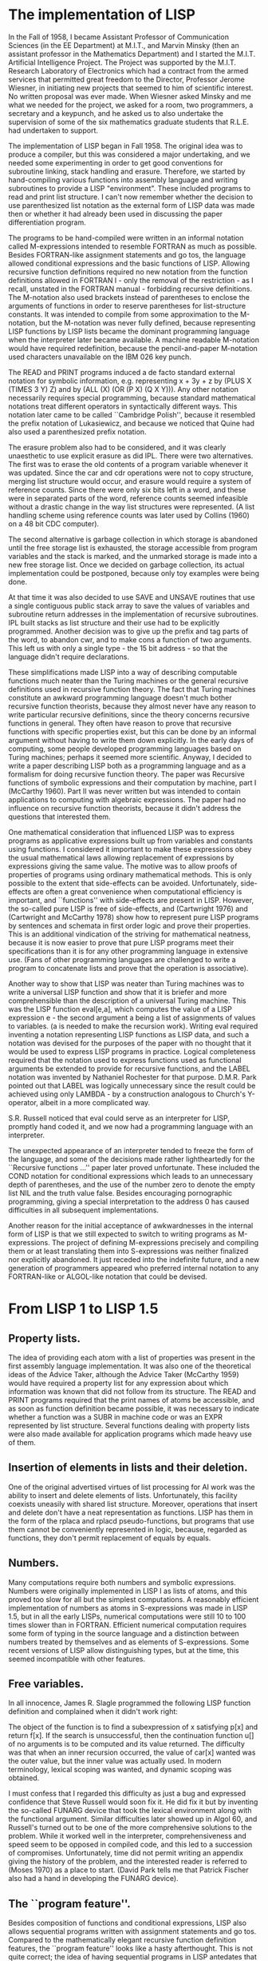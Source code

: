 * The implementation of LISP
  :PROPERTIES:
  :link:     http://www-formal.stanford.edu/jmc/history/lisp/node3.html
  :END:

In the Fall of 1958, I became Assistant Professor of Communication Sciences (in
the EE Department) at M.I.T., and Marvin Minsky (then an assistant professor in
the Mathematics Department) and I started the M.I.T. Artificial Intelligence
Project. The Project was supported by the M.I.T. Research Laboratory of
Electronics which had a contract from the armed services that permitted great
freedom to the Director, Professor Jerome Wiesner, in initiating new projects
that seemed to him of scientific interest. No written proposal was ever
made. When Wiesner asked Minsky and me what we needed for the project, we asked
for a room, two programmers, a secretary and a keypunch, and he asked us to also
undertake the supervision of some of the six mathematics graduate students that
R.L.E. had undertaken to support.

The implementation of LISP began in Fall 1958. The original idea was to produce
a compiler, but this was considered a major undertaking, and we needed some
experimenting in order to get good conventions for subroutine linking, stack
handling and erasure. Therefore, we started by hand-compiling various functions
into assembly language and writing subroutines to provide a LISP
"environment". These included programs to read and print list structure. I can't
now remember whether the decision to use parenthesized list notation as the
external form of LISP data was made then or whether it had already been used in
discussing the paper differentiation program.

The programs to be hand-compiled were written in an informal notation called
M-expressions intended to resemble FORTRAN as much as possible. Besides
FORTRAN-like assignment statements and go tos, the language allowed conditional
expressions and the basic functions of LISP. Allowing recursive function
definitions required no new notation from the function definitions allowed in
FORTRAN I - only the removal of the restriction - as I recall, unstated in the
FORTRAN manual - forbidding recursive definitions. The M-notation also used
brackets instead of parentheses to enclose the arguments of functions in order
to reserve parentheses for list-structure constants. It was intended to compile
from some approximation to the M-notation, but the M-notation was never fully
defined, because representing LISP functions by LISP lists became the dominant
programming language when the interpreter later became available. A machine
readable M-notation would have required redefinition, because the
pencil-and-paper M-notation used characters unavailable on the IBM 026 key
punch.

The READ and PRINT programs induced a de facto standard external notation for
symbolic information, e.g. representing x + 3y + z by (PLUS X (TIMES 3 Y) Z) and
by (ALL (X) (OR (P X) (Q X Y))). Any other notation necessarily requires special
programming, because standard mathematical notations treat different operators
in syntactically different ways. This notation later came to be called
``Cambridge Polish'', because it resembled the prefix notation of Lukasiewicz,
and because we noticed that Quine had also used a parenthesized prefix notation.

The erasure problem also had to be considered, and it was clearly unaesthetic to
use explicit erasure as did IPL. There were two alternatives. The first was to
erase the old contents of a program variable whenever it was updated. Since the
car and cdr operations were not to copy structure, merging list structure would
occur, and erasure would require a system of reference counts. Since there were
only six bits left in a word, and these were in separated parts of the word,
reference counts seemed infeasible without a drastic change in the way list
structures were represented. (A list handling scheme using reference counts was
later used by Collins (1960) on a 48 bit CDC computer).

The second alternative is garbage collection in which storage is abandoned until
the free storage list is exhausted, the storage accessible from program
variables and the stack is marked, and the unmarked storage is made into a new
free storage list. Once we decided on garbage collection, its actual
implementation could be postponed, because only toy examples were being done.

At that time it was also decided to use SAVE and UNSAVE routines that use a
single contiguous public stack array to save the values of variables and
subroutine return addresses in the implementation of recursive subroutines. IPL
built stacks as list structure and their use had to be explicitly
programmed. Another decision was to give up the prefix and tag parts of the
word, to abandon cwr, and to make cons a function of two arguments. This left us
with only a single type - the 15 bit address - so that the language didn't
require declarations.

These simplifications made LISP into a way of describing computable functions
much neater than the Turing machines or the general recursive definitions used
in recursive function theory. The fact that Turing machines constitute an
awkward programming language doesn't much bother recursive function theorists,
because they almost never have any reason to write particular recursive
definitions, since the theory concerns recursive functions in general. They
often have reason to prove that recursive functions with specific properties
exist, but this can be done by an informal argument without having to write them
down explicitly. In the early days of computing, some people developed
programming languages based on Turing machines; perhaps it seemed more
scientific. Anyway, I decided to write a paper describing LISP both as a
programming language and as a formalism for doing recursive function theory. The
paper was Recursive functions of symbolic expressions and their computation by
machine, part I (McCarthy 1960). Part II was never written but was intended to
contain applications to computing with algebraic expressions. The paper had no
influence on recursive function theorists, because it didn't address the
questions that interested them.

One mathematical consideration that influenced LISP was to express programs as
applicative expressions built up from variables and constants using functions. I
considered it important to make these expressions obey the usual mathematical
laws allowing replacement of expressions by expressions giving the same
value. The motive was to allow proofs of properties of programs using ordinary
mathematical methods. This is only possible to the extent that side-effects can
be avoided. Unfortunately, side-effects are often a great convenience when
computational efficiency is important, and ``functions'' with side-effects are
present in LISP. However, the so-called pure LISP is free of side-effects, and
(Cartwright 1976) and (Cartwright and McCarthy 1978) show how to represent pure
LISP programs by sentences and schemata in first order logic and prove their
properties. This is an additional vindication of the striving for mathematical
neatness, because it is now easier to prove that pure LISP programs meet their
specifications than it is for any other programming language in extensive
use. (Fans of other programming languages are challenged to write a program to
concatenate lists and prove that the operation is associative).

Another way to show that LISP was neater than Turing machines was to write a
universal LISP function and show that it is briefer and more comprehensible than
the description of a universal Turing machine. This was the LISP function
eval[e,a], which computes the value of a LISP expression e - the second argument
a being a list of assignments of values to variables. (a is needed to make the
recursion work). Writing eval required inventing a notation representing LISP
functions as LISP data, and such a notation was devised for the purposes of the
paper with no thought that it would be used to express LISP programs in
practice. Logical completeness required that the notation used to express
functions used as functional arguments be extended to provide for recursive
functions, and the LABEL notation was invented by Nathaniel Rochester for that
purpose. D.M.R. Park pointed out that LABEL was logically unnecessary since the
result could be achieved using only LAMBDA - by a construction analogous to
Church's Y-operator, albeit in a more complicated way.

S.R. Russell noticed that eval could serve as an interpreter for LISP, promptly
hand coded it, and we now had a programming language with an interpreter.

The unexpected appearance of an interpreter tended to freeze the form of the
language, and some of the decisions made rather lightheartedly for the
``Recursive functions ...'' paper later proved unfortunate. These included the
COND notation for conditional expressions which leads to an unnecessary depth of
parentheses, and the use of the number zero to denote the empty list NIL and the
truth value false. Besides encouraging pornographic programming, giving a
special interpretation to the address 0 has caused difficulties in all
subsequent implementations.

Another reason for the initial acceptance of awkwardnesses in the internal form
of LISP is that we still expected to switch to writing programs as
M-expressions. The project of defining M-expressions precisely and compiling
them or at least translating them into S-expressions was neither finalized nor
explicitly abandoned. It just receded into the indefinite future, and a new
generation of programmers appeared who preferred internal notation to any
FORTRAN-like or ALGOL-like notation that could be devised.
* From LISP 1 to LISP 1.5
  :PROPERTIES:
  :link:     http://www-formal.stanford.edu/jmc/history/lisp/node4.html
  :END:

** Property lists.
The idea of providing each atom with a list of properties was present in the
first assembly language implementation. It was also one of the theoretical ideas
of the Advice Taker, although the Advice Taker (McCarthy 1959) would have
required a property list for any expression about which information was known
that did not follow from its structure. The READ and PRINT programs required
that the print names of atoms be accessible, and as soon as function definition
became possible, it was necessary to indicate whether a function was a SUBR in
machine code or was an EXPR represented by list structure. Several functions
dealing with property lists were also made available for application programs
which made heavy use of them.

** Insertion of elements in lists and their deletion.
One of the original advertised virtues of list processing for AI work was the
ability to insert and delete elements of lists. Unfortunately, this facility
coexists uneasily with shared list structure. Moreover, operations that insert
and delete don't have a neat representation as functions. LISP has them in the
form of the rplaca and rplacd pseudo-functions, but programs that use them
cannot be conveniently represented in logic, because, regarded as functions,
they don't permit replacement of equals by equals.

** Numbers.
Many computations require both numbers and symbolic expressions. Numbers were
originally implemented in LISP I as lists of atoms, and this proved too slow for
all but the simplest computations. A reasonably efficient implementation of
numbers as atoms in S-expressions was made in LISP 1.5, but in all the early
LISPs, numerical computations were still 10 to 100 times slower than in
FORTRAN. Efficient numerical computation requires some form of typing in the
source language and a distinction between numbers treated by themselves and as
elements of S-expressions. Some recent versions of LISP allow distinguishing
types, but at the time, this seemed incompatible with other features.

** Free variables.
In all innocence, James R. Slagle programmed the following LISP function
definition and complained when it didn't work right:

The object of the function is to find a subexpression of x satisfying p[x] and
return f[x]. If the search is unsuccessful, then the continuation function u[]
of no arguments is to be computed and its value returned. The difficulty was
that when an inner recursion occurred, the value of car[x] wanted was the outer
value, but the inner value was actually used. In modern terminology, lexical
scoping was wanted, and dynamic scoping was obtained.

I must confess that I regarded this difficulty as just a bug and expressed
confidence that Steve Russell would soon fix it. He did fix it but by inventing
the so-called FUNARG device that took the lexical environment along with the
functional argument. Similar difficulties later showed up in Algol 60, and
Russell's turned out to be one of the more comprehensive solutions to the
problem. While it worked well in the interpreter, comprehensiveness and speed
seem to be opposed in compiled code, and this led to a succession of
compromises. Unfortunately, time did not permit writing an appendix giving the
history of the problem, and the interested reader is referred to (Moses 1970) as
a place to start. (David Park tells me that Patrick Fischer also had a hand in
developing the FUNARG device).

** The ``program feature''.
Besides composition of functions and conditional expressions, LISP also allows
sequential programs written with assignment statements and go tos. Compared to
the mathematically elegant recursive function definition features, the ``program
feature'' looks like a hasty afterthought. This is not quite correct; the idea
of having sequential programs in LISP antedates that of having recursive
function definition. However, the notation LISP uses for PROGs was definitely an
afterthought and is far from optimal.

** Once the eval interpreter was programmed,
it became available to the programmer, and it was especially easy to use because
it interprets LISP programs expressed as LISP data. In particular, eval made
possible FEXPRS and FSUBRS which are "functions" that are not given their actual
arguments but are given the expressions that evaluate to the arguments and must
call eval themselves when they want the expressions evaluated. The main
application of this facility is to functions that don't always evaluate all of
their arguments; they evaluate some of them first, and then decide which others
to evaluate. This facility resembles Algol's call-by-name but is more flexible,
because eval is explicitly available. A first order logic treatment of
``extensional'' FEXPRs and FSUBRs now seems possible.

** Since LISP works with lists,
it was also convenient to provide for functions with variable numbers of
arguments by supplying them with a list of arguments rather than the separate
arguments.

Unfortunately, none of the above features has been given a comprehensive and
clear mathematical semantics in connection with LISP or any other programming
language. The best attempt in connection with LISP is Michael Gordon's (1973),
but it is too complicated.

** The first attempt at a compiler
was made by Robert Brayton, but was unsuccessful. The first successful LISP
compiler was programmed by Timothy Hart and Michael Levin. It was written in
LISP and was claimed to be the first compiler written in the language to be
compiled.

Many people participated in the initial development of LISP, and I haven't been
able to remember all their contributions and must settle, at this writing, for a
list of names. I can remember Paul Abrahams, Robert Brayton, Daniel Edwards,
Patrick Fischer, Phyllis Fox, Saul Goldberg, Timothy Hart, Louis Hodes, Michael
Levin, David Luckham, Klim Maling, Marvin Minsky, David Park, Nathaniel
Rochester of IBM, and Steve Russell.

Besides work on the LISP system, many applications were programmed, and this
experience affected the system itself. The main applications that I can remember
are a program by Rochester and Goldberg on symbolic computation of impedances
and other functions associated with electrical networks, J.R. Slagle's thesis
work on symbolic integration directed by Minsky, and Paul Abrahams' thesis on
proof-checking.
